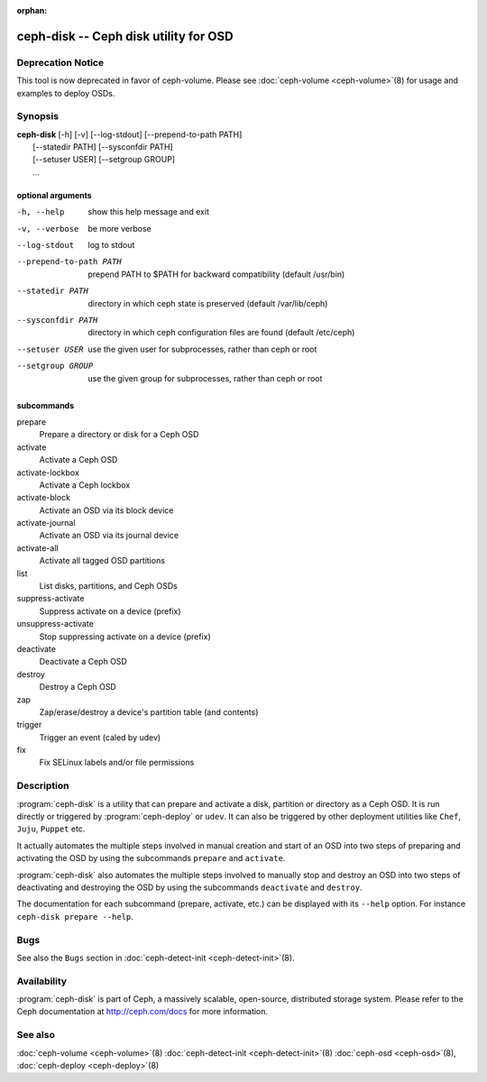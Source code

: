 :orphan:

===================================================================
 ceph-disk -- Ceph disk utility for OSD
===================================================================

.. program:: ceph-disk

Deprecation Notice
==================
This tool is now deprecated in favor of ceph-volume. Please see :doc:`ceph-volume <ceph-volume>`\(8)
for usage and examples to deploy OSDs.

Synopsis
========

| **ceph-disk** [-h] [-v] [--log-stdout] [--prepend-to-path PATH]
|               [--statedir PATH] [--sysconfdir PATH]
|               [--setuser USER] [--setgroup GROUP]
|               ...

optional arguments
------------------

-h, --help          show this help message and exit
-v, --verbose       be more verbose
--log-stdout        log to stdout
--prepend-to-path PATH
                    prepend PATH to $PATH for backward compatibility (default /usr/bin)
--statedir PATH     directory in which ceph state is preserved (default /var/lib/ceph)
--sysconfdir PATH   directory in which ceph configuration files are found (default /etc/ceph)
--setuser USER      use the given user for subprocesses, rather than ceph or root
--setgroup GROUP    use the given group for subprocesses, rather than ceph or root

subcommands
-----------

prepare
    Prepare a directory or disk for a Ceph OSD
activate
    Activate a Ceph OSD
activate-lockbox
    Activate a Ceph lockbox
activate-block
    Activate an OSD via its block device
activate-journal
    Activate an OSD via its journal device
activate-all
    Activate all tagged OSD partitions
list
    List disks, partitions, and Ceph OSDs
suppress-activate
    Suppress activate on a device (prefix)
unsuppress-activate
    Stop suppressing activate on a device (prefix)
deactivate
    Deactivate a Ceph OSD
destroy
    Destroy a Ceph OSD
zap
    Zap/erase/destroy a device's partition table (and contents)
trigger
    Trigger an event (caled by udev)
fix
    Fix SELinux labels and/or file permissions

Description
===========

:program:`ceph-disk` is a utility that can prepare and activate a disk, partition or
directory as a Ceph OSD. It is run directly or triggered by :program:`ceph-deploy`
or ``udev``. It can also be triggered by other deployment utilities like ``Chef``,
``Juju``, ``Puppet`` etc.

It actually automates the multiple steps involved in manual creation and start
of an OSD into two steps of preparing and activating the OSD by using the
subcommands ``prepare`` and ``activate``.

:program:`ceph-disk` also automates the multiple steps involved to manually stop
and destroy an OSD into two steps of deactivating and destroying the OSD by using
the subcommands ``deactivate`` and ``destroy``.

The documentation for each subcommand (prepare, activate, etc.) can be displayed
with its ``--help`` option. For instance ``ceph-disk prepare --help``.

Bugs
====

See also the ``Bugs`` section in :doc:`ceph-detect-init <ceph-detect-init>`\(8).

Availability
============

:program:`ceph-disk` is part of Ceph, a massively scalable, open-source, distributed storage system. Please refer to
the Ceph documentation at http://ceph.com/docs for more information.

See also
========

:doc:`ceph-volume <ceph-volume>`\(8)
:doc:`ceph-detect-init <ceph-detect-init>`\(8)
:doc:`ceph-osd <ceph-osd>`\(8),
:doc:`ceph-deploy <ceph-deploy>`\(8)
